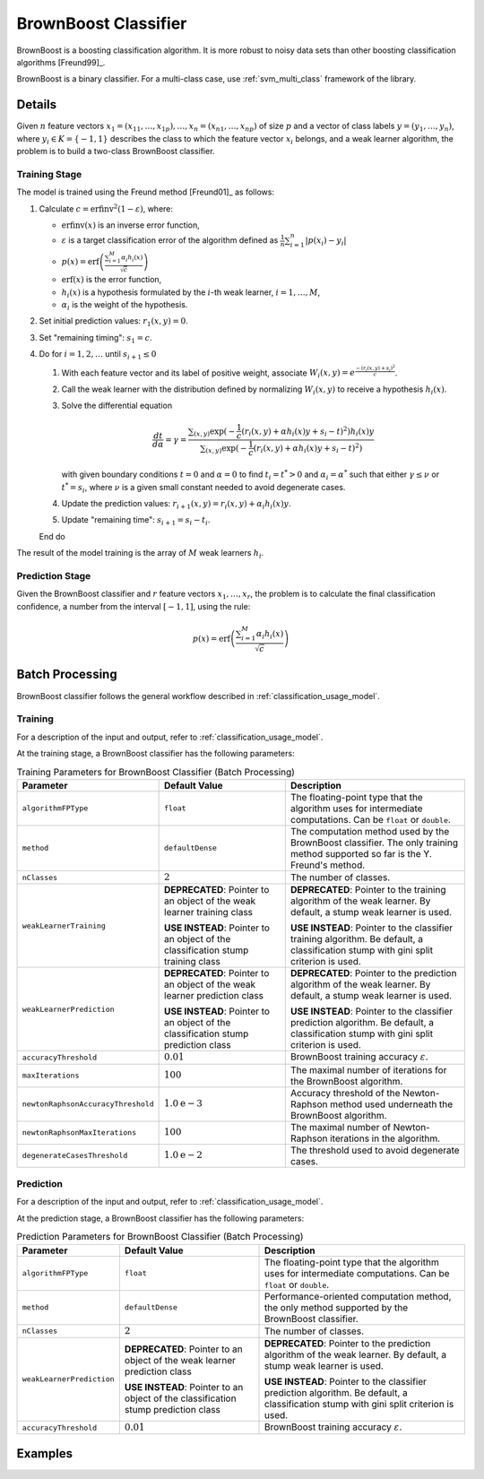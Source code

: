 .. ******************************************************************************
.. * Copyright 2020 Intel Corporation
.. *
.. * Licensed under the Apache License, Version 2.0 (the "License");
.. * you may not use this file except in compliance with the License.
.. * You may obtain a copy of the License at
.. *
.. *     http://www.apache.org/licenses/LICENSE-2.0
.. *
.. * Unless required by applicable law or agreed to in writing, software
.. * distributed under the License is distributed on an "AS IS" BASIS,
.. * WITHOUT WARRANTIES OR CONDITIONS OF ANY KIND, either express or implied.
.. * See the License for the specific language governing permissions and
.. * limitations under the License.
.. *******************************************************************************/

BrownBoost Classifier
=====================

BrownBoost is a boosting classification algorithm.
It is more robust to noisy data sets than other boosting classification algorithms [Freund99]_.

BrownBoost is a binary classifier.
For a multi-class case, use :ref:`svm_multi_class` framework of the library.

Details
*******

Given :math:`n` feature vectors :math:`x_1 = (x_{11}, \ldots, x_{1p}), \ldots, x_n = (x_{n1}, \ldots, x_{np})` of size :math:`p`
and a vector of class labels :math:`y= (y_1, \ldots, y_n)`, where :math:`y_i \in K = \{-1, 1\}` describes the class
to which the feature vector :math:`x_i` belongs, and a weak learner algorithm,
the problem is to build a two-class BrownBoost classifier.

Training Stage
--------------

The model is trained using the Freund method [Freund01]_ as follows:

#. Calculate :math:`c = \mathrm{erfinv}^2(1 - \varepsilon)`, where:

   - :math:`\mathrm{erfinv}(x)` is an inverse error function,
   - :math:`\varepsilon` is a target classification error of the algorithm defined as
     :math:`\frac {1}{n} \sum _{i=1}^{n} |p(x_i) - y_i|`
   - :math:`p(x) = \text{erf} \left(\frac {\sum _{i=1}^{M} \alpha_i h_i(x)}{\sqrt{c}}\right)`
   - :math:`\mathrm{erf}(x)` is the error function,
   - :math:`h_i(x)` is a hypothesis formulated by the :math:`i`-th weak learner, :math:`i = 1, \ldots, M`,
   - :math:`\alpha_i` is the weight of the hypothesis.
#. Set initial prediction values: :math:`r_1(x, y) = 0`.
#. Set "remaining timing": :math:`s_1 = c`.
#. Do for :math:`i=1, 2, \ldots` until :math:`s_{i+1} \leq 0`

   #. With each feature vector and its label of positive weight, associate :math:`W_i(x, y) = e^{\frac {-(r_i(x, y) + s_i)^2}{c}}`.
   #. Call the weak learner with the distribution defined by normalizing :math:`W_i(x, y)` to receive a hypothesis :math:`h_i(x)`.
   #. Solve the differential equation

      .. math::
        \frac {dt}{d\alpha} = \gamma =
        \frac {\sum _{(x,y)} \exp (-\frac{1}{c} (r_i(x, y) + \alpha h_i(x) y + s_i - t)^2)h_i(x)y}
        {\sum _{(x,y)} \exp (-\frac{1}{c} (r_i(x, y) + \alpha h_i(x) y + s_i - t)^2)}

      with given boundary conditions :math:`t = 0` and :math:`\alpha = 0` to find :math:`t_i = t^{*} > 0`
      and :math:`\alpha_i = \alpha^{*}` such that either :math:`\gamma \leq ν` or :math:`t^{*} = s_i`,
      where :math:`ν` is a given small constant needed to avoid degenerate cases.
   #. Update the prediction values: :math:`r_{i+1}(x, y) = r_i(x, y) + \alpha_i h_i(x) y`.
   #. Update "remaining time": :math:`s_{i+1} = s_i - t_i`.

   End do

The result of the model training is the array of :math:`M` weak learners :math:`h_i`.

Prediction Stage
----------------

Given the BrownBoost classifier and :math:`r` feature vectors :math:`x_1, \ldots, x_r`,
the problem is to calculate the final classification confidence, a number from the interval :math:`[-1, 1]`, using the rule:

.. math::
    p(x) = \text{erf} \left(\frac {\sum _{i=1}^{M} \alpha_i h_i (x)}{\sqrt{c}}\right)

Batch Processing
****************

BrownBoost classifier follows the general workflow described in :ref:`classification_usage_model`.

Training
--------

For a description of the input and output, refer to :ref:`classification_usage_model`.

At the training stage, a BrownBoost classifier has the following parameters:

.. tabularcolumns::  |\Y{0.2}|\Y{0.2}|\Y{0.6}|

.. list-table:: Training Parameters for BrownBoost Classifier (Batch Processing)
   :header-rows: 1
   :widths: 10 20 30
   :align: left
   :class: longtable

   * - Parameter
     - Default Value
     - Description
   * - ``algorithmFPType``
     - ``float``
     - The floating-point type that the algorithm uses for intermediate computations. Can be ``float`` or ``double``.
   * - ``method``
     - ``defaultDense``
     - The computation method used by the BrownBoost classifier. The only training method supported so far is the Y. Freund's method.
   * - ``nClasses``
     - :math:`2`
     - The number of classes.
   * - ``weakLearnerTraining``
     - **DEPRECATED**: Pointer to an object of the weak learner training class

       **USE INSTEAD**: Pointer to an object of the classification stump training class
     - **DEPRECATED**: Pointer to the training algorithm of the weak learner. By default, a stump weak learner is used.

       **USE INSTEAD**: Pointer to the classifier training algorithm. Be default, a classification stump with gini split criterion is used.
   * - ``weakLearnerPrediction``
     - **DEPRECATED**: Pointer to an object of the weak learner prediction class

       **USE INSTEAD**: Pointer to an object of the classification stump prediction class
     - **DEPRECATED**: Pointer to the prediction algorithm of the weak learner. By default, a stump weak learner is used.

       **USE INSTEAD**: Pointer to the classifier prediction algorithm. Be default, a classification stump with gini split criterion is used.
   * - ``accuracyThreshold``
     - :math:`0.01`
     - BrownBoost training accuracy :math:`\varepsilon`.
   * - ``maxIterations``
     - :math:`100`
     - The maximal number of iterations for the BrownBoost algorithm.
   * - ``newtonRaphsonAccuracyThreshold``
     - :math:`1.0\mathrm{e}-3`
     - Accuracy threshold of the Newton-Raphson method used underneath the BrownBoost algorithm.
   * - ``newtonRaphsonMaxIterations``
     - :math:`100`
     - The maximal number of Newton-Raphson iterations in the algorithm.
   * - ``degenerateCasesThreshold``
     - :math:`1.0\mathrm{e}-2`
     - The threshold used to avoid degenerate cases.

Prediction
----------

For a description of the input and output, refer to :ref:`classification_usage_model`.

At the prediction stage, a BrownBoost classifier has the following parameters:

.. tabularcolumns::  |\Y{0.2}|\Y{0.2}|\Y{0.6}|

.. list-table:: Prediction Parameters for BrownBoost Classifier (Batch Processing)
   :header-rows: 1
   :widths: 10 20 30
   :align: left
   :class: longtable

   * - Parameter
     - Default Value
     - Description
   * - ``algorithmFPType``
     - ``float``
     - The floating-point type that the algorithm uses for intermediate computations. Can be ``float`` or ``double``.
   * - ``method``
     - ``defaultDense``
     - Performance-oriented computation method, the only method supported by the BrownBoost classifier.
   * - ``nClasses``
     - :math:`2`
     - The number of classes.
   * - ``weakLearnerPrediction``
     - **DEPRECATED**: Pointer to an object of the weak learner prediction class

       **USE INSTEAD**: Pointer to an object of the classification stump prediction class
     - **DEPRECATED**: Pointer to the prediction algorithm of the weak learner. By default, a stump weak learner is used.

       **USE INSTEAD**: Pointer to the classifier prediction algorithm. Be default, a classification stump with gini split criterion is used.
   * - ``accuracyThreshold``
     - :math:`0.01`
     - BrownBoost training accuracy :math:`\varepsilon`.

Examples
********

.. tabs::

  .. tab:: C++ (CPU)

    Batch Processing:

    - :cpp_example:`brownboost_dense_batch.cpp <boosting/brownboost_dense_batch.cpp>`

  .. tab:: Java*

    .. note:: There is no support for Java on GPU.

    Batch Processing:

    - :java_example:`BrownBoostDenseBatch.java <boosting/brownboost/BrownBoostDenseBatch.java>`

  .. tab:: Python*

    Batch Processing:

    - :daal4py_example:`brownboost_batch.py`
